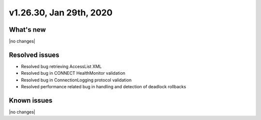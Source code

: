 .. version-v1.26.30-release-notes:

v1.26.30, Jan 29th, 2020
~~~~~~~~~~~~~~~~~~~~~~~~~~

What's new
-----------
|no changes|

Resolved issues
---------------
- Resolved bug retrieving AccessList XML
- Resolved bug in CONNECT HealthMonitor validation
- Resolved bug in ConnectionLogging protocol validation
- Resolved performance related bug in handling and detection of deadlock rollbacks

Known issues
------------

|no changes|

